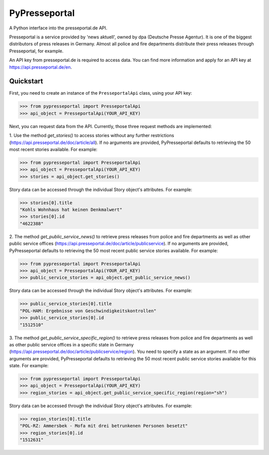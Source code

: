 PyPresseportal
==============

A Python interface into the presseportal.de API.

Presseportal is a service provided by 'news aktuell', owned by dpa
(Deutsche Presse Agentur). It is one of the biggest distributors of
press releases in Germany. Almost all police and fire departments distribute
their press releases through Presseportal, for example.

An API key from presseportal.de is required to access data. You can find more
information and apply for an API key at https://api.presseportal.de/en.

Quickstart
----------
First, you need to create an instance of the ``PresseportalApi`` class, using your API key:

>>> from pypresseportal import PresseportalApi
>>> api_object = PresseportalApi(YOUR_API_KEY)

Next, you can request data from the API. Currently, those three request methods are implemented:

1. Use the method `get_stories()` to access stories without any further restrictions (https://api.presseportal.de/doc/article/all).
If no arguments are provided, PyPresseportal defaults to retrieving the 50 most recent stories available. For example:

>>> from pypresseportal import PresseportalApi
>>> api_object = PresseportalApi(YOUR_API_KEY)
>>> stories = api_object.get_stories()

Story data can be accessed through the individual Story object's attributes. For example:

>>> stories[0].title
"Kohls Wohnhaus hat keinen Denkmalwert"
>>> stories[0].id
"4622388"

2. The method `get_public_service_news()` to retrieve press releases from
police and fire departments as well as other public service offices (https://api.presseportal.de/doc/article/publicservice).
If no arguments are provided, PyPresseportal defaults to retrieving the 50 most recent public service stories available. 
For example:

>>> from pypresseportal import PresseportalApi
>>> api_object = PresseportalApi(YOUR_API_KEY)
>>> public_service_stories = api_object.get_public_service_news()

Story data can be accessed through the individual Story object's attributes. For example:

>>> public_service_stories[0].title
"POL-HAM: Ergebnisse von Geschwindigkeitskontrollen"
>>> public_service_stories[0].id
"1512510"

3. The method `get_public_service_specific_region()` to retrieve press releases
from police and fire departments as well as other public service offices in
a specific state in Germany (https://api.presseportal.de/doc/article/publicservice/region).
You need to specify a state as an argument. If no other arguments are provided, PyPresseportal 
defaults to retrieving the 50 most recent public service stories available for this state. 
For example:

>>> from pypresseportal import PresseportalApi
>>> api_object = PresseportalApi(YOUR_API_KEY)
>>> region_stories = api_object.get_public_service_specific_region(region="sh")

Story data can be accessed through the individual Story object's attributes. For example:

>>> region_stories[0].title
"POL-RZ: Ammersbek - Mofa mit drei betrunkenen Personen besetzt"
>>> region_stories[0].id
"1512631"

